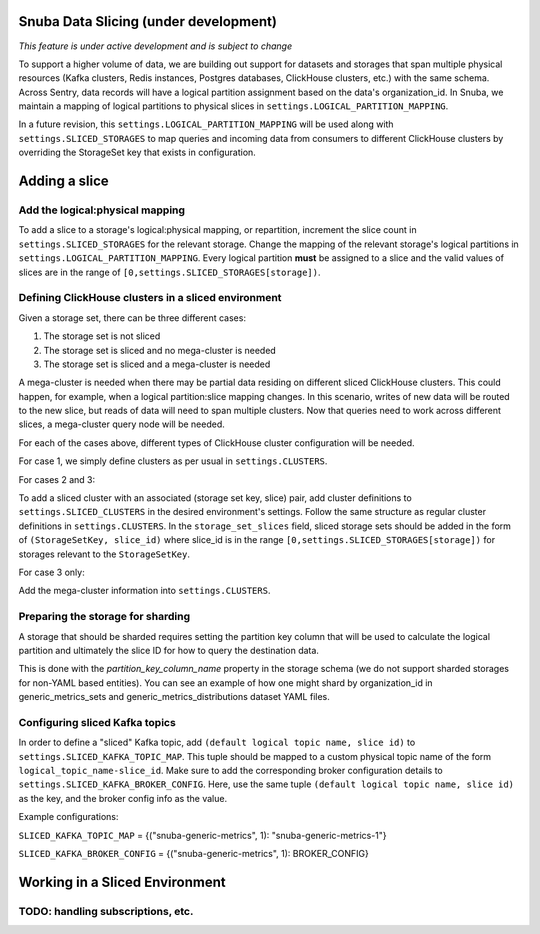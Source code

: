 ===========================================
Snuba Data Slicing (under development)
===========================================

*This feature is under active development and is subject to change*

To support a higher volume of data, we are building out support for
datasets and storages that span multiple physical resources
(Kafka clusters, Redis instances, Postgres databases, ClickHouse clusters,
etc.) with the same schema. Across Sentry, data records will
have a logical partition assignment based on the data's organization_id. In Snuba,
we maintain a mapping of logical partitions to physical slices in
``settings.LOGICAL_PARTITION_MAPPING``.

In a future revision, this ``settings.LOGICAL_PARTITION_MAPPING`` will be
used along with ``settings.SLICED_STORAGES`` to map queries and incoming
data from consumers to different ClickHouse clusters by overriding the
StorageSet key that exists in configuration.

===========================
Adding a slice
===========================

Add the logical:physical mapping
--------------------------------
To add a slice to a storage's logical:physical mapping, or repartition,
increment the slice count in ``settings.SLICED_STORAGES`` for the relevant
storage. Change the mapping of the relevant storage's
logical partitions in ``settings.LOGICAL_PARTITION_MAPPING``.
Every logical partition **must** be assigned to a slice and the
valid values of slices are in the range of ``[0,settings.SLICED_STORAGES[storage])``.

Defining ClickHouse clusters in a sliced environment
----------------------------------------------------

Given a storage set, there can be three different cases:

1. The storage set is not sliced
2. The storage set is sliced and no mega-cluster is needed
3. The storage set is sliced and a mega-cluster is needed

A mega-cluster is needed when there may be partial data residing on different sliced
ClickHouse clusters. This could happen, for example, when a logical partition:slice
mapping changes. In this scenario, writes of new data will be routed to the new slice,
but reads of data will need to span multiple clusters. Now that queries need to work
across different slices, a mega-cluster query node will be needed.

For each of the cases above, different types of ClickHouse cluster
configuration will be needed.

For case 1, we simply define clusters as per usual in ``settings.CLUSTERS``.

For cases 2 and 3:

To add a sliced cluster with an associated (storage set key, slice) pair, add cluster definitions
to ``settings.SLICED_CLUSTERS`` in the desired environment's settings. Follow the same structure as
regular cluster definitions in ``settings.CLUSTERS``. In the ``storage_set_slices`` field, sliced storage
sets should be added in the form of ``(StorageSetKey, slice_id)`` where slice_id is in
the range ``[0,settings.SLICED_STORAGES[storage])`` for storages relevant to the ``StorageSetKey``.

For case 3 only:

Add the mega-cluster information into ``settings.CLUSTERS``.


Preparing the storage for sharding
----------------------------------
A storage that should be sharded requires setting the partition key column that will be used
to calculate the logical partition and ultimately the slice ID for how to query the destination
data.

This is done with the `partition_key_column_name` property in the storage schema (we do not
support sharded storages for non-YAML based entities). You can see an example of how one
might shard by organization_id in generic_metrics_sets and generic_metrics_distributions
dataset YAML files.

Configuring sliced Kafka topics
---------------------------------
In order to define a "sliced" Kafka topic, add ``(default logical topic name, slice id)`` to
``settings.SLICED_KAFKA_TOPIC_MAP``. This tuple should be mapped to a custom physical topic
name of the form ``logical_topic_name-slice_id``. Make sure to add the corresponding broker
configuration details to ``settings.SLICED_KAFKA_BROKER_CONFIG``. Here, use the same tuple
``(default logical topic name, slice id)`` as the key, and the broker config info as the value.

Example configurations:

``SLICED_KAFKA_TOPIC_MAP`` = {("snuba-generic-metrics", 1): "snuba-generic-metrics-1"}

``SLICED_KAFKA_BROKER_CONFIG`` = {("snuba-generic-metrics", 1): BROKER_CONFIG}

=================================
Working in a Sliced Environment
=================================


TODO: handling subscriptions, etc.
----------------------------------------------------
